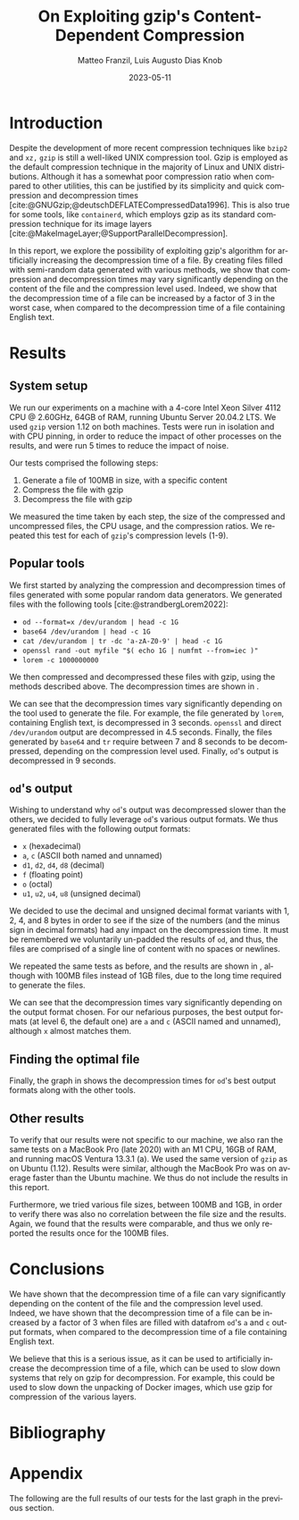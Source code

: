 #+LATEX_HEADER: \PassOptionsToPackage{table,xcdraw}{xcolor}

#+LATEX_HEADER: \usepackage[T1]{fontenc}
#+LATEX_HEADER: \usepackage[utf8]{inputenc}
#+LATEX_HEADER: \usepackage{amsmath}
#+LATEX_HEADER: \usepackage{amssymb}
#+LATEX_HEADER: \usepackage{amsthm}
#+LATEX_HEADER: \usepackage{amsfonts}
#+LATEX_HEADER: \usepackage{graphicx}
#+LATEX_HEADER: \usepackage{colortbl}
#+LATEX_HEADER: \usepackage{enumitem}
#+LATEX_HEADER: \usepackage[ruled, lined, longend, linesnumbered]{algorithm2e}
#+LATEX_HEADER: \usepackage{bm}
#+LATEX_HEADER: \usepackage{listings}
#+LATEX_HEADER: \usepackage[dvipsnames]{xcolor}
#+LATEX_HEADER: \usepackage{palatino}
#+LATEX_HEADER: \usepackage{palatino}
#+LATEX_HEADER: \usepackage{caption}
#+LATEX_HEADER: \usepackage{array}
#+LATEX_HEADER: \usepackage{pgf}
#+LATEX_HEADER: \usepackage{lmodern}
#+LATEX_HEADER: \usepackage{import}
#+LATEX_HEADER: \usepackage{layouts}
#+LATEX_HEADER: \usepackage{supertabular}
#+LATEX_HEADER: \usepackage{xtab,afterpage}
#+LATEX_HEADER: \usepackage{makecell}

# show section numbers
#+LATEX_HEADER: \setcounter{secnumdepth}{3}
# smaller parskip
\setlength{\parskip}{1pt}
# larger space after shaded boxes
#+LATEX_HEADER: \setlength{\partopsep}{1em}
# argmin/max definitions
#+LATEX_HEADER: \DeclareMathOperator*{\argmax}{arg\,max}
#+LATEX_HEADER: \DeclareMathOperator*{\argmin}{arg\,min}
#+LATEX_HEADER: \lstset{basicstyle=\ttfamily, keywordstyle=\bfseries, language=Python, float}
#+LATEX_HEADER: \captionsetup[table]{skip=10pt,justification=centering}
#+LATEX_HEADER: \renewcommand{\arraystretch}{1.4}

#+LATEX_CLASS: IEEEtran
#+LATEX_CLASS_OPTIONS: [a4paper,10pt,compsoc,conference]

#+BIBLIOGRAPHY: gzip.bib
#+CITE_EXPORT: natbib plain 
#+OPTIONS: num:3
#+OPTIONS: toc:nil
#+EXCLUDE_TAGS: noexpo

#+TITLE: On Exploiting gzip's Content-Dependent Compression
#+AUTHOR: Matteo Franzil, Luis Augusto Dias Knob
#+DATE: 2023-05-11
#+LANGUAGE: en

#+MACRO: documenttype report

# \message{ \message{The column width is: \the\columnwidth}
# \message{The text width is: \the\textwidth}
# In inches: \printinunitsof{in}\prntlen{\columnwidth}
# In inches: \printinunitsof{in}\prntlen{\textwidth}

* Introduction

Despite the development of more recent compression techniques like ~bzip2~
and ~xz,~ ~gzip~ is still a well-liked UNIX compression tool. Gzip is
employed as the default compression technique in the majority of Linux and
UNIX distributions. Although it has a somewhat poor compression ratio when
compared to other utilities, this can be justified by its simplicity and
quick compression and decompression times
[cite:@GNUGzip;@deutschDEFLATECompressedData1996]. This is also true for some
tools, like ~containerd~, which employs gzip as its standard compression
technique for its image layers
[cite:@MakeImageLayer;@SupportParallelDecompression].

In this report, we explore the possibility of exploiting gzip's
algorithm for artificially increasing the decompression time of a file. By
creating files filled with semi-random data generated with various methods,
we show that compression and decompression times may vary significantly
depending on the content of the file and the compression level used. Indeed,
we show that the decompression time of a file can be increased by a factor of
3 in the worst case, when compared to the decompression time of a file
containing English text.

* Results

** System setup

We run our experiments on a machine with a 4-core Intel Xeon Silver 4112 CPU
@ 2.60GHz, 64GB of RAM, running Ubuntu Server 20.04.2 LTS. We used ~gzip~
version 1.12 on both machines. Tests were run in isolation and with
CPU pinning, in order to reduce the impact of other processes on the results,
and were run 5 times to reduce the impact of noise.

Our tests comprised the following steps:

1. Generate a file of 100MB in size, with a specific content
2. Compress the file with gzip
3. Decompress the file with gzip

We measured the time taken by each step, the size of the compressed and
uncompressed files, the CPU usage, and the compression ratios. We repeated
this test for each of ~gzip~'s compression levels (1-9). 

** Popular tools

We first started by analyzing the compression and decompression times of
files generated with some popular random data generators. We generated files
with the following tools [cite:@strandbergLorem2022]:

- ~od --format=x /dev/urandom | head -c 1G~
- ~base64 /dev/urandom | head -c 1G~
- ~cat /dev/urandom | tr -dc 'a-zA-Z0-9' | head -c 1G~
- ~openssl rand -out myfile "$( echo 1G | numfmt --from=iec )"~
- ~lorem -c 1000000000~

We then compressed and decompressed these files with gzip, using the methods
described above. The decompression times are shown in \autoref{fig:popular-tools}.

\begin{figure}
  \begin{center}
    \input{./drawable/results-v1.pgf}
  \end{center}
  \caption{Decompression times for files generated with popular tools.}
  \label{fig:popular-tools}
\end{figure}

We can see that the decompression times vary significantly
depending on the tool used to generate the file. For example, the file
generated by ~lorem~, containing English text, is decompressed in 3 seconds.
~openssl~ and direct ~/dev/urandom~ output are decompressed in 4.5 seconds.
Finally, the files generated by ~base64~ and ~tr~ require between 7 and 8
seconds to be decompressed, depending on the compression level used. Finally,
~od~'s output is decompressed in 9 seconds. 

** ~od~'s output

Wishing to understand why ~od~'s output was decompressed slower than the
others, we decided to fully leverage ~od~'s various output formats. We thus
generated files with the following output formats:

- ~x~ (hexadecimal)
- ~a~, ~c~ (ASCII both named and unnamed)
- ~d1~, ~d2~, ~d4~, ~d8~ (decimal)
- ~f~ (floating point)
- ~o~ (octal)
- ~u1~, ~u2~, ~u4~, ~u8~ (unsigned decimal)

We decided to use the decimal and unsigned decimal format variants with 1, 2,
4, and 8 bytes in order to see if the size of the numbers (and the minus sign
in decimal formats) had any impact on the decompression time. It must be
remembered we voluntarily un-padded the results of ~od~, and thus, the files
are comprised of a single line of content with no spaces or newlines.

We repeated the same tests as before, and the results are shown in
\autoref{fig:od-output}, although with 100MB files instead of 1GB files, due
to the long time required to generate the files.

\begin{figure}[h!]
  \begin{center}
    \input{./drawable/results-od.pgf}
  \end{center}
  \caption{Decompression times for files generated with ~od~'s various output formats.}
  \label{fig:od-output}
\end{figure}

We can see that the decompression times vary significantly depending on the
output format chosen. For our nefarious purposes, the best output formats (at
level 6, the default one) are ~a~ and ~c~ (ASCII named and unnamed), although
~x~ almost matches them.

** Finding the optimal file

Finally, the graph in \autoref{fig:all} shows the decompression times for
~od~'s best output formats along with the other tools.

\begin{figure}[h]
  \begin{center}
    \input{./drawable/results-v2.pgf}
  \end{center}
  \caption{Decompression times for files generated with ~od~'s best output formats and the other tools.}
  \label{fig:all}
\end{figure}

** Other results

To verify that our results were not specific to our machine, we also ran the
same tests on a MacBook Pro (late 2020) with an M1 CPU, 16GB of RAM, and
running macOS Ventura 13.3.1 (a). We used the same version of ~gzip~ as on
Ubuntu (1.12). Results were similar, although the MacBook Pro was on average
faster than the Ubuntu machine. We thus do not include the results in this
report.

Furthermore, we tried various file sizes, between 100MB and 1GB, in order to
verify there was also no correlation between the file size and the results.
Again, we found that the results were comparable, and thus we only reported
the results once for the 100MB files.


* Conclusions

We have shown that the decompression time of a file can vary significantly
depending on the content of the file and the compression level used. Indeed,
we have shown that the decompression time of a file can be increased by a
factor of 3 when files are filled with datafrom ~od~'s ~a~ and ~c~ output formats,
when compared to the decompression time of a file containing English text.

We believe that this is a serious issue, as it can be used to artificially
increase the decompression time of a file, which can be used to slow down
systems that rely on gzip for decompression. For example, this could be used
to slow down the unpacking of Docker images, which use gzip for compression
of the various layers.

* Bibliography

#+PRINT_BIBLIOGRAPHY:

* Appendix

The following are the full results of our tests for the last graph in the
previous section. 

\input{results-v2.tex}

